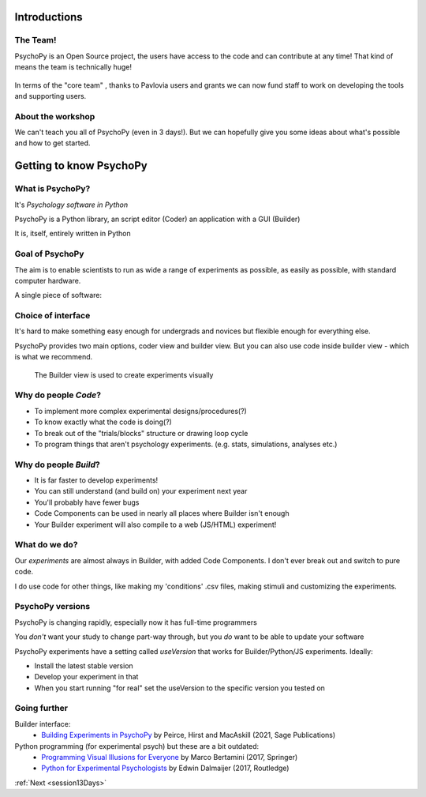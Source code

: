 
.. ifslides::

  .. image:: /_static/OST600.png
    :align: left
    :scale: 25%


.. _introduction3days:

Introductions
=========================

The Team!
-----------------------

PsychoPy is an Open Source project, the users have access to the code and can contribute at any time! That kind of means the team is technically huge!

.. figure:: /_images/team_slide.png
    :width: 100 %


.. nextslide::

In terms of the "core team" , thanks to Pavlovia users and grants we can now fund staff to work on developing the tools and supporting users.

.. figure:: /_images/team2022.png
    :width: 100 %
    
About the workshop
-----------------------

We can't teach you all of PsychoPy (even in 3 days!). But we can hopefully give you some ideas about what's possible and how to get started.


Getting to know PsychoPy
============================

What is PsychoPy?
-----------------------


It's `Psychology software in Python`

PsychoPy is a Python library, an script editor (Coder) an application with a GUI (Builder)

It is, itself, entirely written in Python

.. rst-class:: build

    * 2002-2003: Jon began work on this for his own lab (visual neruoscience)
    * 2003-2017: a purely volunteer-driven, evenings and weekends project
    * 2017-now: still open source and free to install but with professional support (funded by grants and Pavlovia)

Goal of PsychoPy
-----------------------

The aim is to enable scientists to run as wide a range of experiments as possible, as easily
as possible, with standard computer hardware.

A single piece of software:

.. rst-class:: build

    - precise enough for psychophysics
    - intuitive enough for undergraduate psychology
    - flexible enough for everything else
    - capable of running studies in the lab or online

Choice of interface
-----------------------

It's hard to make something easy enough for undergrads and novices but flexible enough for everything else.

PsychoPy provides two main options, coder view and builder view. But you can also use code inside builder view - which is what we recommend.

.. nextslide::

.. only:: html
    .. image:: /_images/coder_small.gif
       :width: 100 %

.. ifslides::
    .. image:: /_images/coder_small.gif
       :width: 50 %
       :align: center

.. only:: latex
    .. image:: /_images/coder_small.png
       :width: 100 %

   The Coder view is used to create experiments from Python scripts

.. nextslide::

.. figure:: /_images/builder.png

   The Builder view is used to create experiments visually

Why do people *Code*?
----------------------------------------------

.. rst-class:: build

* To implement more complex experimental designs/procedures(?)
* To know exactly what the code is doing(?)
* To break out of the "trials/blocks" structure or drawing loop cycle
* To program things that aren't psychology experiments. (e.g. stats, simulations, analyses etc.)

Why do people *Build*?
----------------------------------------------

.. rst-class:: build

* It is far faster to develop experiments!
* You can still understand (and build on) your experiment next year
* You'll probably have fewer bugs
* Code Components can be used in nearly all places where Builder isn't enough
* Your Builder experiment will also compile to a web (JS/HTML) experiment!

What do **we** do?
----------------------------------------------

Our *experiments* are almost always in Builder, with added Code Components. I don't ever break out and switch to pure code. 

I do use code for other things, like making my 'conditions' .csv files, making stimuli and customizing the experiments.

PsychoPy versions
----------------------------------------------

PsychoPy is changing rapidly, especially now it has full-time programmers

You *don't* want your study to change part-way through, but you *do* want to be able to update your software

PsychoPy experiments have a setting called `useVersion` that works for Builder/Python/JS experiments. Ideally:

- Install the latest stable version
- Develop your experiment in that
- When you start running "for real" set the useVersion to the specific version you tested on


Going further
-----------------------

Builder interface:
    - `Building Experiments in PsychoPy <https://us.sagepub.com/en-us/nam/building-experiments-in-psychopy/book273700>`_ by Peirce, Hirst and MacAskill (2021, Sage Publications)

Python programming (for experimental psych) but these are a bit outdated:
    - `Programming Visual Illusions for Everyone <http://www.springer.com/gb/book/9783319640655>`_ by Marco Bertamini (2017, Springer) 
    - `Python for Experimental Psychologists <https://www.amazon.co.uk/Python-Experimental-Psychologists-Edwin-Dalmaijer/dp/1138671576>`_ by Edwin Dalmaijer (2017, Routledge)

:ref:`Next <session13Days>`

